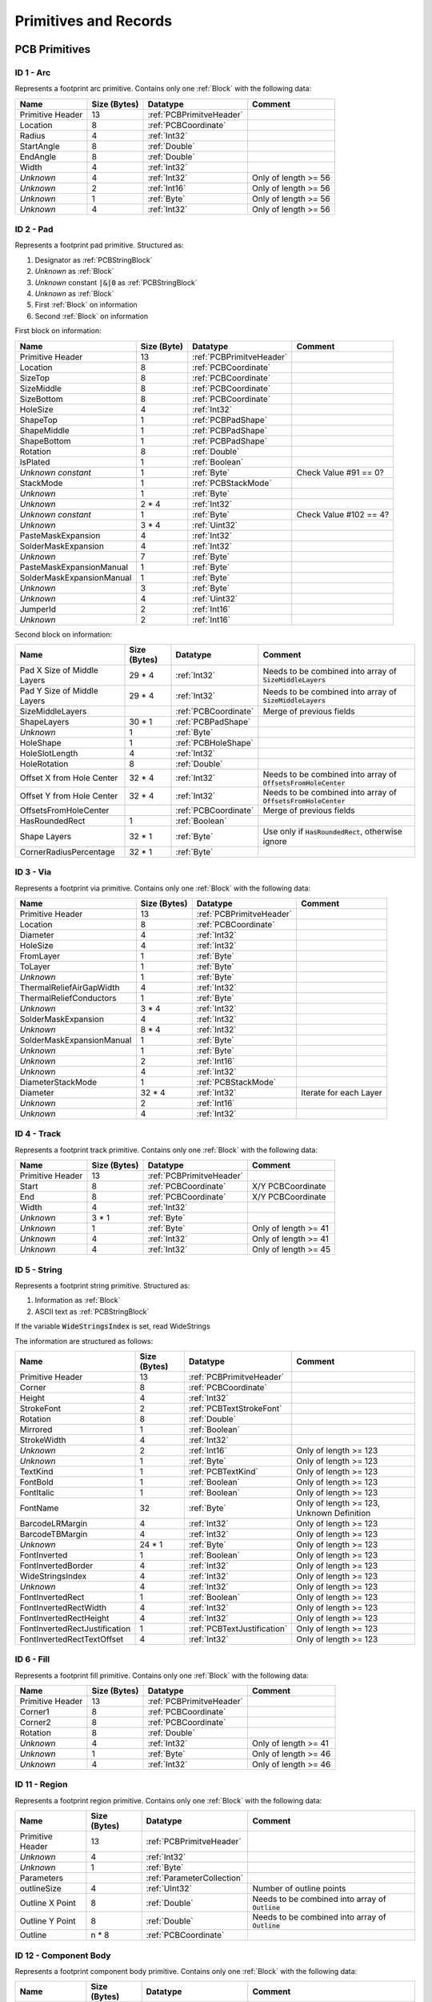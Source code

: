 Primitives and Records
***********************

.. _PCBPrimitives:

PCB Primitives
=====================

ID 1 - Arc
-------------------

Represents a footprint arc primitive. Contains only one :ref:`Block` with the following data:

.. list-table:: 
   :header-rows: 1
   :widths: auto

   * - **Name**
     - **Size (Bytes)**
     - **Datatype**
     - **Comment**
   * - Primitive Header
     - 13
     - :ref:`PCBPrimitveHeader`
     - 
   * - Location
     - 8
     - :ref:`PCBCoordinate`
     - 
   * - Radius
     - 4
     - :ref:`Int32`
     - 
   * - StartAngle
     - 8
     - :ref:`Double`
     - 
   * - EndAngle
     - 8
     - :ref:`Double`
     - 
   * - Width
     - 4
     - :ref:`Int32`
     - 
   * - *Unknown*
     - 4
     - :ref:`Int32`
     - Only of length >= 56
   * - *Unknown*
     - 2
     - :ref:`Int16`
     - Only of length >= 56
   * - *Unknown*
     - 1
     - :ref:`Byte`
     - Only of length >= 56
   * - *Unknown*
     - 4
     - :ref:`Int32`
     - Only of length >= 56


ID 2 - Pad
-------------------

Represents a footprint pad primitive. Structured as:

#. Designator as :ref:`PCBStringBlock`
#. *Unknown* as :ref:`Block`
#. *Unknown* constant :code:`|&|0` as :ref:`PCBStringBlock`
#. *Unknown* as :ref:`Block`
#. First :ref:`Block` on information
#. Second :ref:`Block` on information

First block on information:

.. list-table:: 
   :header-rows: 1
   :widths: auto

   * - **Name**
     - **Size (Byte)**
     - **Datatype**
     - **Comment**
   * - Primitive Header
     - 13
     - :ref:`PCBPrimitveHeader`
     - 
   * - Location
     - 8
     - :ref:`PCBCoordinate`
     - 
   * - SizeTop
     - 8
     - :ref:`PCBCoordinate`
     - 
   * - SizeMiddle
     - 8
     - :ref:`PCBCoordinate`
     - 
   * - SizeBottom
     - 8
     - :ref:`PCBCoordinate`
     - 
   * - HoleSize
     - 4
     - :ref:`Int32`
     - 
   * - ShapeTop
     - 1
     - :ref:`PCBPadShape`
     - 
   * - ShapeMiddle
     - 1
     - :ref:`PCBPadShape`
     - 
   * - ShapeBottom
     - 1
     - :ref:`PCBPadShape`
     - 
   * - Rotation
     - 8
     - :ref:`Double`
     - 
   * - IsPlated
     - 1
     - :ref:`Boolean`
     - 
   * - *Unknown constant*
     - 1 
     - :ref:`Byte`
     - Check Value #91 == 0?
   * - StackMode
     - 1
     - :ref:`PCBStackMode`
     - 
   * - *Unknown*
     - 1
     - :ref:`Byte`
     - 
   * - *Unknown*
     - 2 * 4
     - :ref:`Int32`
     - 
   * - *Unknown constant*
     - 1
     - :ref:`Byte`
     - Check Value #102 == 4?
   * - *Unknown*
     - 3 * 4
     - :ref:`Uint32`
     - 
   * - PasteMaskExpansion
     - 4
     - :ref:`Int32`
     - 
   * - SolderMaskExpansion
     - 4
     - :ref:`Int32`
     - 
   * - *Unknown*
     - 7
     - :ref:`Byte`
     - 
   * - PasteMaskExpansionManual
     - 1
     - :ref:`Byte`
     - 
   * - SolderMaskExpansionManual
     - 1
     - :ref:`Byte`
     - 
   * - *Unknown*
     - 3
     - :ref:`Byte`
     - 
   * - *Unknown*
     - 4
     - :ref:`Uint32`
     - 
   * - JumperId
     - 2
     - :ref:`Int16`
     - 
   * - *Unknown*
     - 2
     - :ref:`Int16`
     - 

Second block on information:

.. list-table:: 
   :header-rows: 1
   :widths: auto

   * - **Name**
     - **Size (Bytes)**
     - **Datatype**
     - **Comment**
   * - Pad X Size of Middle Layers
     - 29 * 4
     - :ref:`Int32`
     - Needs to be combined into array of :code:`SizeMiddleLayers`
   * - Pad Y Size of Middle Layers
     - 29 * 4
     - :ref:`Int32`
     - Needs to be combined into array of :code:`SizeMiddleLayers`
   * - SizeMiddleLayers
     - 
     - :ref:`PCBCoordinate`
     - Merge of previous fields
   * - ShapeLayers
     - 30 * 1
     - :ref:`PCBPadShape`
     - 
   * - *Unknown*
     - 1
     - :ref:`Byte`
     - 
   * - HoleShape
     - 1
     - :ref:`PCBHoleShape`
     - 
   * - HoleSlotLength
     - 4
     - :ref:`Int32`
     - 
   * - HoleRotation
     - 8
     - :ref:`Double`
     - 
   * - Offset X from Hole Center
     - 32 * 4
     - :ref:`Int32`
     - Needs to be combined into array of :code:`OffsetsFromHoleCenter`
   * - Offset Y from Hole Center
     - 32 * 4
     - :ref:`Int32`
     - Needs to be combined into array of :code:`OffsetsFromHoleCenter`
   * - OffsetsFromHoleCenter
     - 
     - :ref:`PCBCoordinate`
     - Merge of previous fields
   * - HasRoundedRect
     - 1
     - :ref:`Boolean`
     - 
   * - Shape Layers
     - 32 * 1
     - :ref:`Byte`
     - Use only if :code:`HasRoundedRect`, otherwise ignore
   * - CornerRadiusPercentage
     - 32 * 1
     - :ref:`Byte`
     - 

ID 3 - Via
-----------------

Represents a footprint via primitive. Contains only one :ref:`Block` with the following data:

.. list-table:: 
   :header-rows: 1
   :widths: auto

   * - **Name**
     - **Size (Bytes)**
     - **Datatype**
     - **Comment**
   * - Primitive Header
     - 13
     - :ref:`PCBPrimitveHeader`
     - 
   * - Location
     - 8
     - :ref:`PCBCoordinate`
     - 
   * - Diameter
     - 4
     - :ref:`Int32`
     - 
   * - HoleSize
     - 4
     - :ref:`Int32`
     - 
   * - FromLayer
     - 1
     - :ref:`Byte`
     - 
   * - ToLayer
     - 1
     - :ref:`Byte`
     - 
   * - *Unknown*
     - 1
     - :ref:`Byte`
     - 
   * - ThermalReliefAirGapWidth
     - 4
     - :ref:`Int32`
     - 
   * - ThermalReliefConductors
     - 1
     - :ref:`Byte`
     - 
   * - *Unknown*
     - 3 * 4
     - :ref:`Int32`
     - 
   * - SolderMaskExpansion
     - 4
     - :ref:`Int32`
     - 
   * - *Unknown*
     - 8 * 4
     - :ref:`Int32`
     - 
   * - SolderMaskExpansionManual
     - 1
     - :ref:`Byte`
     - 
   * - *Unknown*
     - 1
     - :ref:`Byte`
     - 
   * - *Unknown*
     - 2
     - :ref:`Int16`
     - 
   * - *Unknown*
     - 4
     - :ref:`Int32`
     - 
   * - DiameterStackMode
     - 1
     - :ref:`PCBStackMode`
     - 
   * - Diameter
     - 32 * 4
     - :ref:`Int32`
     - Iterate for each Layer
   * - *Unknown*
     - 2
     - :ref:`Int16`
     - 
   * - *Unknown*
     - 4
     - :ref:`Int32`
     - 


ID 4 - Track
----------------

Represents a footprint track primitive. Contains only one :ref:`Block` with the following data:

.. list-table:: 
   :header-rows: 1
   :widths: auto

   * - **Name**
     - **Size (Bytes)**
     - **Datatype**
     - **Comment**
   * - Primitive Header
     - 13
     - :ref:`PCBPrimitveHeader`
     - 
   * - Start
     - 8
     - :ref:`PCBCoordinate`
     - X/Y PCBCoordinate
   * - End
     - 8
     - :ref:`PCBCoordinate`
     - X/Y PCBCoordinate
   * - Width
     - 4
     - :ref:`Int32`
     - 
   * - *Unknown*
     - 3 * 1
     - :ref:`Byte`
     - 
   * - *Unknown*
     - 1
     - :ref:`Byte`
     - Only of length >= 41
   * - *Unknown*
     - 4
     - :ref:`Int32`
     - Only of length >= 41
   * - *Unknown*
     - 4
     - :ref:`Int32`
     - Only of length >= 45


ID 5 - String
-----------------

Represents a footprint string primitive. Structured as:

#. Information as :ref:`Block`
#. ASCII text as :ref:`PCBStringBlock`

If the variable :code:`WideStringsIndex` is set, read WideStrings

The information are structured as follows:

.. list-table:: 
   :header-rows: 1
   :widths: auto

   * - **Name**
     - **Size (Bytes)**
     - **Datatype**
     - **Comment**
   * - Primitive Header
     - 13
     - :ref:`PCBPrimitveHeader`
     - 
   * - Corner
     - 8
     - :ref:`PCBCoordinate`
     - 
   * - Height
     - 4
     - :ref:`Int32`
     - 
   * - StrokeFont
     - 2
     - :ref:`PCBTextStrokeFont`
     - 
   * - Rotation
     - 8
     - :ref:`Double`
     - 
   * - Mirrored
     - 1
     - :ref:`Boolean`
     - 
   * - StrokeWidth
     - 4
     - :ref:`Int32`
     - 
   * - *Unknown*
     - 2
     - :ref:`Int16`
     - Only of length >= 123
   * - *Unknown*
     - 1
     - :ref:`Byte`
     - Only of length >= 123
   * - TextKind
     - 1
     - :ref:`PCBTextKind`
     - Only of length >= 123
   * - FontBold
     - 1
     - :ref:`Boolean`
     - Only of length >= 123
   * - FontItalic
     - 1
     - :ref:`Boolean`
     - Only of length >= 123
   * - FontName
     - 32
     - :ref:`Byte`
     - Only of length >= 123, Unknown Definition
   * - BarcodeLRMargin
     - 4
     - :ref:`Int32`
     - Only of length >= 123
   * - BarcodeTBMargin
     - 4
     - :ref:`Int32`
     - Only of length >= 123
   * - *Unknown*
     - 24 * 1
     - :ref:`Byte`
     - Only of length >= 123
   * - FontInverted
     - 1
     - :ref:`Boolean`
     - Only of length >= 123
   * - FontInvertedBorder
     - 4
     - :ref:`Int32`
     - Only of length >= 123
   * - WideStringsIndex
     - 4
     - :ref:`Int32`
     - Only of length >= 123
   * - *Unknown*
     - 4
     - :ref:`Int32`
     - Only of length >= 123
   * - FontInvertedRect
     - 1
     - :ref:`Boolean`
     - Only of length >= 123
   * - FontInvertedRectWidth
     - 4
     - :ref:`Int32`
     - Only of length >= 123
   * - FontInvertedRectHeight
     - 4
     - :ref:`Int32`
     - Only of length >= 123
   * - FontInvertedRectJustification
     - 1
     - :ref:`PCBTextJustification`
     - Only of length >= 123
   * - FontInvertedRectTextOffset
     - 4
     - :ref:`Int32`
     - Only of length >= 123


ID 6 - Fill
-------------------

Represents a footprint fill primitive. Contains only one :ref:`Block` with the following data:

.. list-table:: 
   :header-rows: 1
   :widths: auto

   * - **Name**
     - **Size (Bytes)**
     - **Datatype**
     - **Comment**
   * - Primitive Header
     - 13
     - :ref:`PCBPrimitveHeader`
     - 
   * - Corner1
     - 8
     - :ref:`PCBCoordinate`
     - 
   * - Corner2
     - 8
     - :ref:`PCBCoordinate`
     - 
   * - Rotation
     - 8
     - :ref:`Double`
     - 
   * - *Unknown*
     - 4
     - :ref:`Int32`
     - Only of length >= 41
   * - *Unknown*
     - 1
     - :ref:`Byte`
     - Only of length >= 46
   * - *Unknown*
     - 4
     - :ref:`Int32`
     - Only of length >= 46


ID 11 - Region
-------------------

Represents a footprint region primitive. Contains only one :ref:`Block` with the following data:

.. list-table:: 
   :header-rows: 1
   :widths: auto

   * - **Name**
     - **Size (Bytes)**
     - **Datatype**
     - **Comment**
   * - Primitive Header
     - 13
     - :ref:`PCBPrimitveHeader`
     - 
   * - *Unknown*
     - 4
     - :ref:`Int32`
     - 
   * - *Unknown*
     - 1
     - :ref:`Byte`
     - 
   * - Parameters
     - 
     - :ref:`ParameterCollection`
     - 
   * - outlineSize
     - 4
     - :ref:`UInt32`
     - Number of outline points
   * - Outline X Point
     - 8
     - :ref:`Double`
     - Needs to be combined into array of :code:`Outline`
   * - Outline Y Point
     - 8
     - :ref:`Double`
     - Needs to be combined into array of :code:`Outline`
   * - Outline
     - n * 8
     - :ref:`PCBCoordinate`
     - 


ID 12 - Component Body
-----------------------

Represents a footprint component body primitive. Contains only one :ref:`Block` with the following data:

.. list-table:: 
   :header-rows: 1
   :widths: auto

   * - **Name**
     - **Size (Bytes)**
     - **Datatype**
     - **Comment**
   * - Primitive Header
     - 13
     - :ref:`PCBPrimitveHeader`
     - 
   * - *Unknown*
     - 4
     - :ref:`Int32`
     - 
   * - *Unknown*
     - 1
     - :ref:`Byte`
     - 
   * - Parameters
     - 
     - :ref:`ParameterCollection`
     - 
   * - outlineSize
     - 4
     - :ref:`UInt32`
     - Number of outline points
   * - Outline X Point
     - 8
     - :ref:`Double`
     - Needs to be combined into array of :code:`Outline`
   * - Outline Y Point
     - 8
     - :ref:`Double`
     - Needs to be combined into array of :code:`Outline`
   * - Outline
     - n * 8
     - :ref:`PCBCoordinate`
     - 

The more parameters are included in the :ref:`ParameterCollection`

.. _SchPrimitives:

Schematic Records
=====================

.. _SchPrimitive01:

ID 1 - Component
-------------------
Set up schematic component part. Other objects, such as lines, pins and labels exist, which are “owned” by the component. The component object seems to occur before any of its child objects.

The parameters of this record are given a :ref:`SchRecord`. This collection includes the default parameters :ref:`SchCommonParameter` and the following parameters:

.. list-table:: 
   :header-rows: 1

   * - **Parameter**
     - **Datatype**
     - **Comment**
   * - LibReference
     - :ref:`String`
     - Symbol Name
   * - ComponentDescription
     - :ref:`String`
     - *optional* Symbol Description
   * - PartCount
     - :ref:`Int32`
     - Number of separated parts within component + 1
   * - AllPinCount
     - :ref:`Int32`
     - Number of Pins
   * - DisplayModeCount
     - :ref:`Int32`
     - Number of alternative symbols for part

.. _SchPrimitive02:

ID 2 - Pin
-------------------
Component pin, including line, name and number.

The parameters of this record are given a :ref:`SchRecord`. This collection includes the default parameters :ref:`SchCommonParameter` as binary type :ref:`SchBinaryPin`. Some additional parameter are stored in a seperate


 and the following parameters:

.. list-table:: 
   :header-rows: 1

   * - **Parameter**
     - **Datatype**
     - **Comment**
   * - Symbol_InnerEdge
     - :ref:`SchPinSymbol`
     - see ID 3 - IEEE Symbol
   * - Symbol_OuterEdge
     - :ref:`SchPinSymbol`
     - see ID 3 - IEEE Symbol
   * - Symbol_Inside
     - :ref:`SchPinSymbol`
     - see ID 3 - IEEE Symbol
   * - Symbol_Outside
     - :ref:`SchPinSymbol`
     - see ID 3 - IEEE Symbol
   * - Symbol_LineWdith
     - :ref:`SchLineWidth`
     -
   * - Name
     - :ref:`String`
     -
   * - Designator
     - :ref:`String`
     - 
   * - Description
     - :ref:`String`
     - 
   * - FormalType
     - :ref:`Int32`
     - 
   * - Electrical
     - :ref:`SchPinElectricalType`
     - 
   * - PinConglomerate
     - :ref:`SchPinFlags`
     - 
   * - PinLength; PinLength_Frac
     - :ref:`SchCoordinate`
     - 

.. _SchPrimitive03:

ID 3 - IEEE Symbol
-------------------
Located near some component pins (see ID 2 - Pin)

The parameters of this record are given a :ref:`SchRecord`. This collection includes the default parameters :ref:`SchCommonParameter` and the following parameters:

.. list-table:: 
   :header-rows: 1

   * - **Parameter**
     - **Datatype**
     - **Comment**
   * - Symbol
     - :ref:`SchPinSymbol`
     - 
   * - IsMirrored
     - :ref:`Boolean`
     - 
   * - LineWidth
     - :ref:`SchLineWidth`
     -
   * - ScaleFactor
     - :ref:`Int32`
     -

.. _SchPrimitive04:

ID 4 - Label
-------------------
Text Note

The parameters of this record are given a :ref:`SchRecord`. This collection includes the default parameters :ref:`SchCommonParameter` and the following parameters:

.. list-table:: 
   :header-rows: 1

   * - **Parameter**
     - **Datatype**
     - **Comment**
   * - Orientation
     - :ref:`SchTextOrientation`
     - 
   * - Justification
     - :ref:`SchTextJustification`
     - 
   * - FontId
     - :ref:`Int32`
     -
   * - Text
     - :ref:`String`
     -
   * - IsMirrored
     - :ref:`Boolean`
     -
   * - IsHidden
     - :ref:`Boolean`
     -

.. _SchPrimitive05:

ID 5 - Bezier
-------------------
Bezier curve for component symbol. Similar structure as ID 6 - Polyline.

The parameters of this record are given a :ref:`SchRecord`. This collection includes the default parameters :ref:`SchCommonParameter` and the following parameters:

.. list-table:: 
   :header-rows: 1

   * - **Parameter**
     - **Datatype**
     - **Comment**
   * - LineStyle
     - :ref:`SchLineStyle`
     - 
   * - LineWidth
     - :ref:`SchLineWidth`
     - 
   * - IsSolid
     - :ref:`Boolean`
     - 
   * - LocationCount
     - :ref:`Int32`
     - Number of vertices
   * - X; X_Frac; Y; Y_Frac
     - :ref:`SchCoordinatePoint`
     - 
   * - Transparent
     - :ref:`Boolean`
     - 

.. _SchPrimitive06:

ID 6 - Polyline
-------------------
Polyline for component symbol. Similar structure as ID 5 - Bezier.

The parameters of this record are given a :ref:`SchRecord`. This collection includes the default parameters :ref:`SchCommonParameter` and the following parameters:

.. list-table:: 
   :header-rows: 1

   * - **Parameter**
     - **Datatype**
     - **Comment**
   * - LineStyle
     - :ref:`SchLineStyle`
     - 
   * - LineWidth
     - :ref:`SchLineWidth`
     - 
   * - IsSolid
     - :ref:`Boolean`
     - 
   * - LocationCount
     - :ref:`Int32`
     - Number of vertices
   * - X; X_Frac; Y; Y_Frac
     - :ref:`SchCoordinatePoint`
     - 
   * - Transparent
     - :ref:`Boolean`
     - 
   * - StartLineShape
     - :ref:`SchLineShape`
     - 
   * - EndLineShape
     - :ref:`SchLineShape`
     - 
   * - LineShapeSize
     - :ref:`Int32`
     - 

.. _SchPrimitive07:

ID 7 - Polygon
-------------------
Polygon for component symbol. Similar structure as ID 6 - Polyline.

The parameters of this record are given a :ref:`SchRecord`. This collection includes the default parameters :ref:`SchCommonParameter` and the following parameters:

.. list-table:: 
   :header-rows: 1

   * - **Parameter**
     - **Datatype**
     - **Comment**
   * - LineWidth
     - :ref:`SchLineWidth`
     - 
   * - IsSolid
     - :ref:`Boolean`
     - 
   * - LocationCount
     - :ref:`Int32`
     - Number of vertices
   * - X; X_Frac; Y; Y_Frac
     - :ref:`SchCoordinatePoint`
     - 
   * - Transparent
     - :ref:`Boolean`
     - 

.. _SchPrimitive08:

ID 8 - Ellipse
-------------------
Ellipse for component symbol. Inherits Circle/Pie properties

The parameters of this record are given a :ref:`SchRecord`. This collection includes the default parameters :ref:`SchCommonParameter` and the following parameters:

.. list-table:: 
   :header-rows: 1

   * - **Parameter**
     - **Datatype**
     - **Comment**
   * - Radius
     - :ref:`SchCoordinate`
     - one coordinate for X-direction
   * - SecondaryRadius
     - :ref:`SchCoordinate`
     - one coordinate for Y-direction
   * - IsSolid
     - :ref:`Boolean`
     - 
   * - Linewidth
     - :ref:`SchLineWidth`
     - 
   * - X; X_Frac; Y; Y_Frac
     - :ref:`SchCoordinate`
     - 
   * - Transparent
     - :ref:`Boolean`
     - 

.. _SchPrimitive09:

ID 9 - Pie
-------------------
Same as Arc component (ID = 12). Start Angle is 0 degree and End Angle is 360 Degree


.. _SchPrimitive10:

ID 10 - Rounded Rectangle
--------------------------
Similar to Rectangle for component symbol. One corner radius paraneter added

The parameters of this record are given a :ref:`SchRecord`. This collection includes the default parameters :ref:`SchCommonParameter` and the following parameters:

.. list-table:: 
   :header-rows: 1

   * - **Parameter**
     - **Datatype**
     - **Comment**
   * - Corner
     - :ref:`SchCoordinatePoint`
     - Second Coordinate
   * - IsSolid
     - :ref:`Boolean`
     - 
   * - Linewidth
     - :ref:`SchLineWidth`
     - 
   * - Transparent
     - :ref:`Boolean`
     - 
   * - CornerXRadius
     - :ref:`SchCoordinate`
     - 
   * - CornerYRadius
     - :ref:`SchCoordinate`
     - 

.. _SchPrimitive11:

ID 11 - Elliptical Arc
-----------------------
Elliptical Arc for component symbol. Inherits Arc properties.

The parameters of this record are given a :ref:`SchRecord`. This collection includes the default parameters :ref:`SchCommonParameter` and the following parameters:

.. list-table:: 
   :header-rows: 1

   * - **Parameter**
     - **Datatype**
     - **Comment**
   * - Radius
     - :ref:`SchCoordinate`
     - one coordinate for X-direction
   * - SecondaryRadius
     - :ref:`SchCoordinate`
     - one coordinate for Y-direction
   * - StartAngle
     - :ref:`Double`
     - 
   * - EndAngle
     - :ref:`Double`
     - 
   * - Linewidth
     - :ref:`SchLineWidth`
     - 
   * - Transparent
     - :ref:`Boolean`
     - 
.. _SchPrimitive12:
  
ID 12 - Arc
-----------------------
Arc for component symbol.

The parameters of this record are given a :ref:`SchRecord`. This collection includes the default parameters :ref:`SchCommonParameter` and the following parameters:

.. list-table:: 
   :header-rows: 1

   * - **Parameter**
     - **Datatype**
     - **Comment**
   * - Radius
     - :ref:`SchCoordinate`
     - one coordinate for X-direction
   * - StartAngle
     - :ref:`Double`
     - 
   * - EndAngle
     - :ref:`Double`
     - 
   * - Linewidth
     - :ref:`SchLineWidth`
     - 
   * - Transparent
     - :ref:`Boolean`
     - 

.. _SchPrimitive13:

ID 13 - Line
-----------------------
Line for component symbol

The parameters of this record are given a :ref:`SchRecord`. This collection includes the default parameters :ref:`SchCommonParameter` and the following parameters:

.. list-table:: 
   :header-rows: 1

   * - **Parameter**
     - **Datatype**
     - **Comment**
   * - Corner
     - :ref:`SchCoordinatePoint`
     - 
   * - LineStyle
     - :ref:`SchLineStyle`
     - 
   * - Linewidth
     - :ref:`SchLineWidth`
     - 

.. _SchPrimitive14:

ID 14 - Rectangle
-----------------------
Rectangle for component symbol.

The parameters of this record are given a :ref:`SchRecord`. This collection includes the default parameters :ref:`SchCommonParameter` and the following parameters:

.. list-table:: 
   :header-rows: 1

   * - **Parameter**
     - **Datatype**
     - **Comment**
   * - Corner
     - :ref:`SchCoordinatePoint`
     - Second Coordinate
   * - IsSolid
     - :ref:`Boolean`
     - 
   * - Linewidth
     - :ref:`SchLineWidth`
     - 
   * - Transparent
     - :ref:`Boolean`
     - 